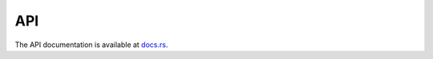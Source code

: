 ======================
API
======================

The API documentation is available at `docs.rs <https://docs.rs/mujoco-rs/latest/mujoco_rs/>`_.
